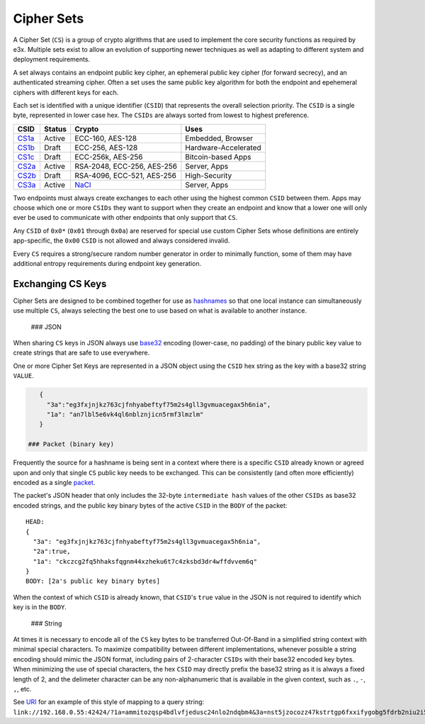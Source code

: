 Cipher Sets
===========

A Cipher Set (``CS``) is a group of crypto algrithms that are used to
implement the core security functions as required by e3x. Multiple sets
exist to allow an evolution of supporting newer techniques as well as
adapting to different system and deployment requirements.

A set always contains an endpoint public key cipher, an ephemeral public
key cipher (for forward secrecy), and an authenticated streaming cipher.
Often a set uses the same public key algorithm for both the endpoint and
epehemeral ciphers with different keys for each.

Each set is identified with a unique identifier (``CSID``) that
represents the overall selection priority. The ``CSID`` is a single
byte, represented in lower case hex. The ``CSIDs`` are always sorted
from lowest to highest preference.

+------------------------+----------+------------------------------------+------------------------+
| CSID                   | Status   | Crypto                             | Uses                   |
+========================+==========+====================================+========================+
| `CS1a <1a.md.rst>`__   | Active   | ECC-160, AES-128                   | Embedded, Browser      |
+------------------------+----------+------------------------------------+------------------------+
| `CS1b <1b.md.rst>`__   | Draft    | ECC-256, AES-128                   | Hardware-Accelerated   |
+------------------------+----------+------------------------------------+------------------------+
| `CS1c <1c.md.rst>`__   | Draft    | ECC-256k, AES-256                  | Bitcoin-based Apps     |
+------------------------+----------+------------------------------------+------------------------+
| `CS2a <2a.md.rst>`__   | Active   | RSA-2048, ECC-256, AES-256         | Server, Apps           |
+------------------------+----------+------------------------------------+------------------------+
| `CS2b <2b.md.rst>`__   | Draft    | RSA-4096, ECC-521, AES-256         | High-Security          |
+------------------------+----------+------------------------------------+------------------------+
| `CS3a <3a.md.rst>`__   | Active   | `NaCl <http://nacl.cr.yp.to/>`__   | Server, Apps           |
+------------------------+----------+------------------------------------+------------------------+

Two endpoints must always create exchanges to each other using the
highest common ``CSID`` between them. Apps may choose which one or more
``CSIDs`` they want to support when they create an endpoint and know
that a lower one will only ever be used to communicate with other
endpoints that only support that ``CS``.

Any ``CSID`` of ``0x0*`` (``0x01`` through ``0x0a``) are reserved for
special use custom Cipher Sets whose definitions are entirely
app-specific, the ``0x00`` ``CSID`` is not allowed and always considered
invalid.

Every ``CS`` requires a strong/secure random number generator in order
to minimally function, some of them may have additional entropy
requirements during endpoint key generation.

Exchanging CS Keys
------------------

Cipher Sets are designed to be combined together for use as
`hashnames <../../hashname/>`__ so that one local instance can
simultaneously use multiple ``CS``, always selecting the best one to use
based on what is available to another instance.

 ### JSON

When sharing ``CS`` keys in JSON always use
`base32 <http://tools.ietf.org/html/rfc4648#section-3.2>`__ encoding
(lower-case, no padding) of the binary public key value to create
strings that are safe to use everywhere.

One or more Cipher Set Keys are represented in a JSON object using the
``CSID`` hex string as the key with a base32 string ``VALUE``.

.. code:: json

    {
      "3a":"eg3fxjnjkz763cjfnhyabeftyf75m2s4gll3gvmuacegax5h6nia",
      "1a": "an7lbl5e6vk4ql6nblznjicn5rmf3lmzlm"
    }

 ### Packet (binary key)

Frequently the source for a hashname is being sent in a context where
there is a specific ``CSID`` already known or agreed upon and only that
single ``CS`` public key needs to be exchanged. This can be consistently
(and often more efficiently) encoded as a single
`packet <../../lob/>`__.

The packet's JSON header that only includes the 32-byte
``intermediate hash`` values of the other ``CSIDs`` as base32 encoded
strings, and the public key binary bytes of the active ``CSID`` in the
``BODY`` of the packet:

::

    HEAD:
    {
      "3a": "eg3fxjnjkz763cjfnhyabeftyf75m2s4gll3gvmuacegax5h6nia",
      "2a":true,
      "1a": "ckczcg2fq5hhaksfqgnm44xzheku6t7c4zksbd3dr4wffdvvem6q"
    }
    BODY: [2a's public key binary bytes]

When the context of which ``CSID`` is already known, that ``CSID``'s
``true`` value in the JSON is not required to identify which key is in
the ``BODY``.

 ### String

At times it is necessary to encode all of the ``CS`` key bytes to be
transferred Out-Of-Band in a simplified string context with minimal
special characters. To maximize compatibility between different
implementations, whenever possible a string encoding should mimic the
JSON format, including pairs of 2-character ``CSIDs`` with their base32
encoded key bytes. When minimizing the use of special characters, the
hex ``CSID`` may directly prefix the base32 string as it is always a
fixed length of 2, and the delimeter character can be any
non-alphanumeric that is available in the given context, such as ``.``,
``-``, ``,``, etc.

See `URI <../../uri.md.rst>`__ for an example of this style of mapping
to a query string:
``link://192.168.0.55:42424/?1a=ammitozqsp4bdlvfjedusc24nlo2ndqbm4&3a=nst5jzocozz47kstrtgp6fxxifygobg5fdrb2niu2i5fytpxrj5q``
